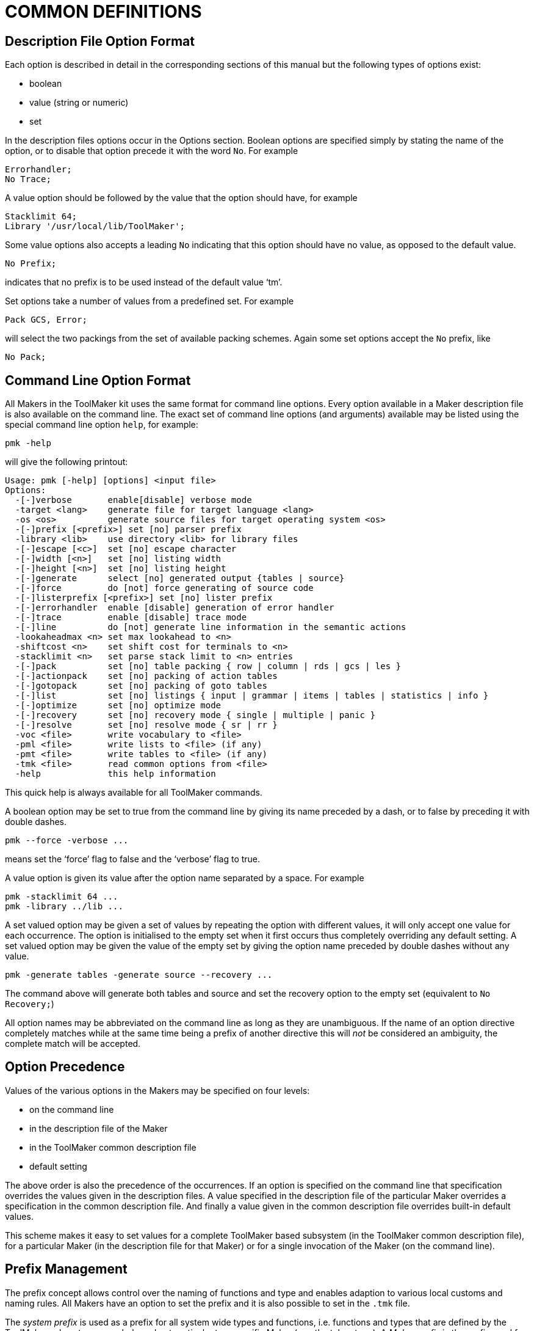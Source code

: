 // @PAGE 40 -- ToolMaker System Description

= COMMON DEFINITIONS

== Description File Option Format

Each option is described in detail in the corresponding sections of this manual but the following types of options exist:

* boolean
* value (string or numeric)
* set

In the description files options occur in the Options section.
Boolean options are specified simply by stating the name of the option, or to disable that option precede it with the word `No`.
For example

// SYNTAX: ToolMaker description file

------------------------------
Errorhandler;
No Trace;
------------------------------

A value option should be followed by the value that the option should have, for example

// SYNTAX: ToolMaker description file

------------------------------
Stacklimit 64;
Library '/usr/local/lib/ToolMaker';
------------------------------

Some value options also accepts a leading `No` indicating that this option should have no value, as opposed to the default value.

// SYNTAX: ToolMaker description file

------------------------------
No Prefix;
------------------------------

indicates that no prefix is to be used instead of the default value '`tm`'.

Set options take a number of values from a predefined set.
For example

// SYNTAX: ToolMaker description file

------------------------------
Pack GCS, Error;
------------------------------

will select the two packings from the set of available packing schemes.
Again some set options accept the `No` prefix, like

// SYNTAX: ToolMaker description file

------------------------------
No Pack;
------------------------------


== Command Line Option Format

All Makers in the ToolMaker kit uses the same format for command line options.
Every option available in a Maker description file is also available on the command line.
The exact set of command line options (and arguments) available may be listed using the special command line option `help`, for example:

// PAGE 41

// SYNTAX: Shell

------------------------------
pmk -help
------------------------------

will give the following printout:

// @NOTE: The actual 'pmk -help' output from the latest binary was pasted
//        below, replacing the OCR text: PMK 2.1(17)

// SYNTAX: Shell

------------------------------
Usage: pmk [-help] [options] <input file>
Options:
  -[-]verbose       enable[disable] verbose mode
  -target <lang>    generate file for target language <lang>
  -os <os>          generate source files for target operating system <os>
  -[-]prefix [<prefix>] set [no] parser prefix
  -library <lib>    use directory <lib> for library files
  -[-]escape [<c>]  set [no] escape character
  -[-]width [<n>]   set [no] listing width
  -[-]height [<n>]  set [no] listing height
  -[-]generate      select [no] generated output {tables | source}
  -[-]force         do [not] force generating of source code
  -[-]listerprefix [<prefix>] set [no] lister prefix
  -[-]errorhandler  enable [disable] generation of error handler
  -[-]trace         enable [disable] trace mode
  -[-]line          do [not] generate line information in the semantic actions
  -lookaheadmax <n> set max lookahead to <n>
  -shiftcost <n>    set shift cost for terminals to <n>
  -stacklimit <n>   set parse stack limit to <n> entries
  -[-]pack          set [no] table packing { row | column | rds | gcs | les }
  -[-]actionpack    set [no] packing of action tables
  -[-]gotopack      set [no] packing of goto tables
  -[-]list          set [no] listings { input | grammar | items | tables | statistics | info }
  -[-]optimize      set [no] optimize mode
  -[-]recovery      set [no] recovery mode { single | multiple | panic }
  -[-]resolve       set [no] resolve mode { sr | rr }
  -voc <file>       write vocabulary to <file>
  -pml <file>       write lists to <file> (if any)
  -pmt <file>       write tables to <file> (if any)
  -tmk <file>       read common options from <file>
  -help             this help information
------------------------------

This quick help is always available for all ToolMaker commands.

A boolean option may be set to true from the command line by giving its name preceded by a dash, or to false by preceding it with double dashes.

// SYNTAX: Shell

------------------------------
pmk --force -verbose ...
------------------------------

means set the '`force`' flag to false and the '`verbose`' flag to true.

A value option is given its value after the option name separated by a space.
For example

// SYNTAX: Shell

------------------------------
pmk -stacklimit 64 ...
pmk -library ../lib ...
------------------------------

// PAGE 42

A set valued option may be given a set of values by repeating the option with different values, it will only accept one value for each occurrence.
The option is initialised to the empty set when it first occurs thus completely overriding any default setting.
A set valued option may be given the value of the empty set by giving the option name preceded by double dashes without any value.

// SYNTAX: Shell

------------------------------
pmk -generate tables -generate source --recovery ...
------------------------------

The command above will generate both tables and source and set the recovery option to the empty set (equivalent to `No Recovery;`)

All option names may be abbreviated on the command line as long as they are unambiguous.
If the name of an option directive completely matches while at the same time being a prefix of another directive this will _not_ be considered an ambiguity, the complete match will be accepted.


== Option Precedence

Values of the various options in the Makers may be specified on four levels:

* on the command line
* in the description file of the Maker
* in the ToolMaker common description file
* default setting

The above order is also the precedence of the occurrences.
If an option is specified on the command line that specification overrides the values given in the description files.
A value specified in the description file of the particular Maker overrides a specification in the common description file.
And finally a value given in the common description file overrides built-in default values.

This scheme makes it easy to set values for a complete ToolMaker based subsystem (in the ToolMaker common description file), for a particular Maker (in the description file for that Maker) or for a single invocation of the Maker (on the command line).


== Prefix Management

The prefix concept allows control over the naming of functions and type and enables adaption to various local customs and naming rules.
All Makers have an option to set the prefix and it is also possible to set in the `.tmk` file.

The _system prefix_ is used as a prefix for all system wide types and functions, i.e. functions and types that are defined by the ToolMaker subsystem as a whole and not particular to a specific Maker (e.g. the token type).
A _Maker prefix_ is the prefix used for functions and types defined by a particular Maker.

// PAGE 43

The relationships between these options and their values are the following:

* the default system prefix is `tm`
* if the prefix option is used in the ToolMaker Common Description file its value is used as the system prefix
* if no prefix is specified in the ToolMaker Common Description file, the default for the Makers are their local default (`pm`, `sm` and `lm`)
* if a system prefix is specified this is also the default for the Makers

This strategy makes it possible to use the prefix concept in a flexible and consistent manner.


== Description File Sections

A section is a portion of a description file which may contain various kinds of information.
There are two kinds of sections:

* named sections
* anonymous sections

Both kinds are opened by a pair of percentage signs (`%%`).
Named sections also have their name attached to the percentage signs.
An example of a named section is the Option section.

// SYNTAX: ToolMaker description file

------------------------------
%%OPTIONS

    Target 'ansi-c';

%%END
------------------------------

Named sections are optionally closed explicitly by `%%END` or implicitly by the start of a new section.
Text between sections are completely ignored.

Anonymous sections are for example the semantic sections in the grammar rules in a ParserMaker description file.
There is no need to identify these sections explicitly.


== Escape Character

// @XREF: The Escape Directive

As the percentage sign have special significance to the Makers a means to indicate that a percentage sign is not to be treated by the Makers is provided.
The way to escape the special meaning of the `%` is to place a special character before the percent character.
This special character is called the escape character.
It is possible to set using an option in the description files and on the command line.
See section _The Escape Directive_ on page 32.

// PAGE 44

// @XREF: turn "see below" into a link via anchor ID?

NOTE: The escape character is not used within strings, see below.


== Strings

A string is a number of characters surrounded by single quotes (``{apos}``), a quoted string.
To place a single quote inside a string, use the backslash (`\`) to quote it.
Strings are for example used as values for string valued options in the Option section and as message templates in the ListerMaker description file.
